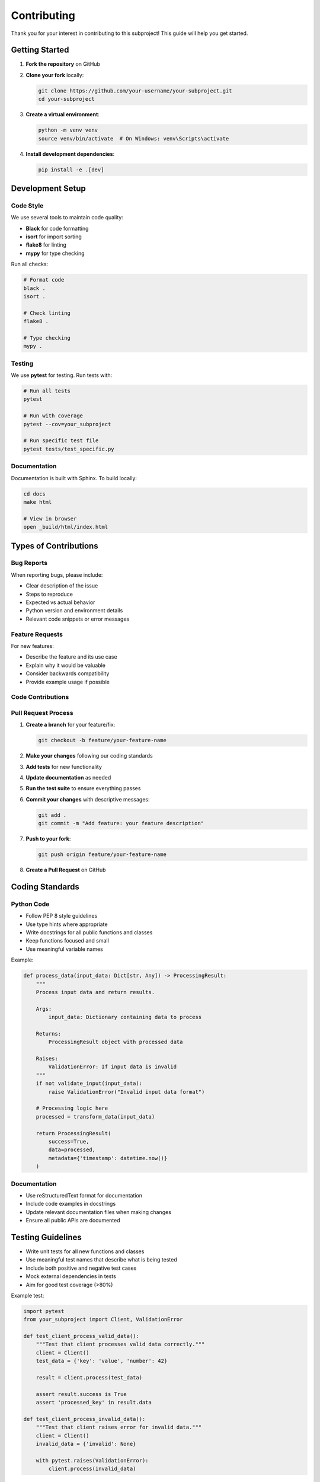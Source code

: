 Contributing
============

Thank you for your interest in contributing to this subproject! This guide will help you get started.

Getting Started
---------------

1. **Fork the repository** on GitHub
2. **Clone your fork** locally:

   .. code-block:: bash

      git clone https://github.com/your-username/your-subproject.git
      cd your-subproject

3. **Create a virtual environment**:

   .. code-block:: bash

      python -m venv venv
      source venv/bin/activate  # On Windows: venv\Scripts\activate

4. **Install development dependencies**:

   .. code-block:: bash

      pip install -e .[dev]

Development Setup
-----------------

Code Style
~~~~~~~~~~

We use several tools to maintain code quality:

* **Black** for code formatting
* **isort** for import sorting
* **flake8** for linting
* **mypy** for type checking

Run all checks:

.. code-block:: bash

   # Format code
   black .
   isort .
   
   # Check linting
   flake8 .
   
   # Type checking
   mypy .

Testing
~~~~~~~

We use **pytest** for testing. Run tests with:

.. code-block:: bash

   # Run all tests
   pytest
   
   # Run with coverage
   pytest --cov=your_subproject
   
   # Run specific test file
   pytest tests/test_specific.py

Documentation
~~~~~~~~~~~~~

Documentation is built with Sphinx. To build locally:

.. code-block:: bash

   cd docs
   make html
   
   # View in browser
   open _build/html/index.html

Types of Contributions
----------------------

Bug Reports
~~~~~~~~~~~

When reporting bugs, please include:

* Clear description of the issue
* Steps to reproduce
* Expected vs actual behavior
* Python version and environment details
* Relevant code snippets or error messages

Feature Requests
~~~~~~~~~~~~~~~~

For new features:

* Describe the feature and its use case
* Explain why it would be valuable
* Consider backwards compatibility
* Provide example usage if possible

Code Contributions
~~~~~~~~~~~~~~~~~~

Pull Request Process
~~~~~~~~~~~~~~~~~~~~

1. **Create a branch** for your feature/fix:

   .. code-block:: bash

      git checkout -b feature/your-feature-name

2. **Make your changes** following our coding standards

3. **Add tests** for new functionality

4. **Update documentation** as needed

5. **Run the test suite** to ensure everything passes

6. **Commit your changes** with descriptive messages:

   .. code-block:: bash

      git add .
      git commit -m "Add feature: your feature description"

7. **Push to your fork**:

   .. code-block:: bash

      git push origin feature/your-feature-name

8. **Create a Pull Request** on GitHub

Coding Standards
----------------

Python Code
~~~~~~~~~~~

* Follow PEP 8 style guidelines
* Use type hints where appropriate
* Write docstrings for all public functions and classes
* Keep functions focused and small
* Use meaningful variable names

Example:

.. code-block:: python

   def process_data(input_data: Dict[str, Any]) -> ProcessingResult:
       """
       Process input data and return results.
       
       Args:
           input_data: Dictionary containing data to process
           
       Returns:
           ProcessingResult object with processed data
           
       Raises:
           ValidationError: If input data is invalid
       """
       if not validate_input(input_data):
           raise ValidationError("Invalid input data format")
       
       # Processing logic here
       processed = transform_data(input_data)
       
       return ProcessingResult(
           success=True,
           data=processed,
           metadata={'timestamp': datetime.now()}
       )

Documentation
~~~~~~~~~~~~~

* Use reStructuredText format for documentation
* Include code examples in docstrings
* Update relevant documentation files when making changes
* Ensure all public APIs are documented

Testing Guidelines
------------------

* Write unit tests for all new functions and classes
* Use meaningful test names that describe what is being tested
* Include both positive and negative test cases
* Mock external dependencies in tests
* Aim for good test coverage (>80%)

Example test:

.. code-block:: python

   import pytest
   from your_subproject import Client, ValidationError

   def test_client_process_valid_data():
       """Test that client processes valid data correctly."""
       client = Client()
       test_data = {'key': 'value', 'number': 42}
       
       result = client.process(test_data)
       
       assert result.success is True
       assert 'processed_key' in result.data

   def test_client_process_invalid_data():
       """Test that client raises error for invalid data."""
       client = Client()
       invalid_data = {'invalid': None}
       
       with pytest.raises(ValidationError):
           client.process(invalid_data)

Release Process
---------------

For maintainers:

1. Update version number in ``__init__.py``
2. Update ``CHANGELOG.md`` with new features and fixes
3. Create and push a new tag:

   .. code-block:: bash

      git tag -a v1.0.1 -m "Release version 1.0.1"
      git push origin v1.0.1

4. GitHub Actions will automatically build and publish to PyPI

Community
---------

* Join our discussions on GitHub
* Follow the code of conduct
* Be respectful and constructive in all interactions
* Help other contributors when possible

Recognition
-----------

All contributors will be recognized in:

* ``CONTRIBUTORS.md`` file
* Release notes for their contributions
* Annual contributor highlights

Thank You!
----------

Your contributions help make this project better for everyone. We appreciate your time and effort!
